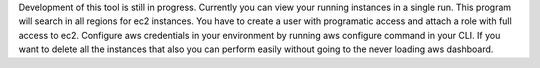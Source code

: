 Development of this tool is still in progress. Currently you can view your running instances in a single run. This program will search in all regions for ec2 instances. You have to create a user with programatic access and attach a role with full access to ec2. Configure aws credentials in your environment by running aws configure command in your CLI. If you want to delete all the instances that also you can perform easily without going to the never loading aws dashboard.


